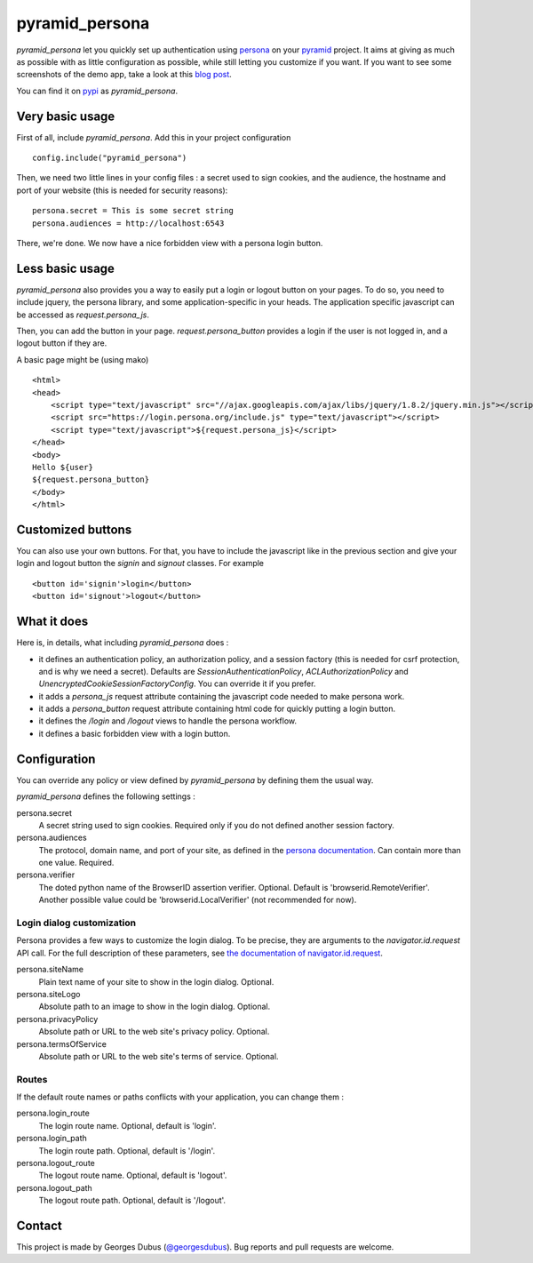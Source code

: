 pyramid_persona
===============

`pyramid_persona` let you quickly set up authentication using persona_ on your pyramid_ project. It aims at giving as
much as possible with as little configuration as possible, while still letting you customize if you want. If you want to see some screenshots of the demo app, take a look at this `blog post`_.

You can find it on pypi_ as `pyramid_persona`.

.. _persona: https://login.persona.org/
.. _pyramid: http://www.pylonsproject.org/
.. _pypi: http://pypi.python.org/pypi/pyramid_persona
.. _`blog post`: http://compiletoi.net/quick-authentication-on-pyramid-with-persona.html

Very basic usage
----------------

First of all, include `pyramid_persona`. Add this in your project configuration ::

    config.include("pyramid_persona")

Then, we need two little lines in your config files : a secret used to sign cookies, and the audience,
the hostname and port of your website (this is needed for security reasons)::

    persona.secret = This is some secret string
    persona.audiences = http://localhost:6543

There, we're done. We now have a nice forbidden view with a persona login button.

Less basic usage
----------------

`pyramid_persona` also provides you a way to easily put a login or logout button on your pages. To do so, you need to
include jquery, the persona library, and some application-specific in your heads. The application specific javascript
can be accessed as `request.persona_js`.

Then, you can add the button in your page. `request.persona_button` provides a login if the user is not logged in, and
a logout button if they are.

A basic page might be (using mako) ::

    <html>
    <head>
        <script type="text/javascript" src="//ajax.googleapis.com/ajax/libs/jquery/1.8.2/jquery.min.js"></script>
        <script src="https://login.persona.org/include.js" type="text/javascript"></script>
        <script type="text/javascript">${request.persona_js}</script>
    </head>
    <body>
    Hello ${user}
    ${request.persona_button}
    </body>
    </html>

Customized buttons
------------------

You can also use your own buttons. For that, you have to include the javascript like in the previous section and give
your login and logout button the `signin` and `signout` classes. For example ::

    <button id='signin'>login</button>
    <button id='signout'>logout</button>

What it does
------------

Here is, in details, what including `pyramid_persona` does :

- it defines an authentication policy, an authorization policy, and a session factory     (this is needed for csrf
  protection, and is why we need a secret). Defaults are  `SessionAuthenticationPolicy`, `ACLAuthorizationPolicy` and
  `UnencryptedCookieSessionFactoryConfig`. You can override it if you prefer.
- it adds a `persona_js` request attribute containing the javascript code needed to make persona work.
- it adds a `persona_button` request attribute containing html code for quickly putting a login button.
- it defines the `/login` and `/logout` views to handle the persona workflow.
- it defines a basic forbidden view with a login button.

Configuration
-------------

You can override any policy or view defined by `pyramid_persona` by defining them the usual way.

`pyramid_persona` defines the following settings :

persona.secret
    A secret string used to sign cookies. Required only if you do not defined another session factory.

persona.audiences
    The protocol, domain name, and port of your site, as defined in the `persona documentation`_. Can contain more than one value. Required.

persona.verifier
    The doted python name of the BrowserID assertion verifier. Optional. Default is 'browserid.RemoteVerifier'. Another possible value could be 'browserid.LocalVerifier' (not recommended for now).

.. _`persona documentation`: https://developer.mozilla.org/en-US/docs/Persona/Remote_Verification_API

Login dialog customization
++++++++++++++++++++++++++

Persona provides a few ways to customize the login dialog. To be precise, they
are arguments to the `navigator.id.request` API call. For the full description of these parameters,
see `the documentation of navigator.id.request`_.

.. _the documentation of navigator.id.request: https://developer.mozilla.org/en-US/docs/DOM/navigator.id.request

persona.siteName
    Plain text name of your site to show in the login dialog. Optional.

persona.siteLogo
    Absolute path to an image to show in the login dialog. Optional.

persona.privacyPolicy
    Absolute path or URL to the web site's privacy policy. Optional.

persona.termsOfService
    Absolute path or URL to the web site's terms of service. Optional.

Routes
++++++

If the default route names or paths conflicts with your application, you can change them :

persona.login_route
    The login route name. Optional, default is 'login'.

persona.login_path
    The login route path. Optional, default is '/login'.

persona.logout_route
    The logout route name. Optional, default is 'logout'.

persona.logout_path
    The logout route path. Optional, default is '/logout'.

Contact
-------

This project is made by Georges Dubus (`@georgesdubus`_). Bug reports and pull requests are welcome.

.. _`@georgesdubus`: https://twitter.com/georgesdubus
